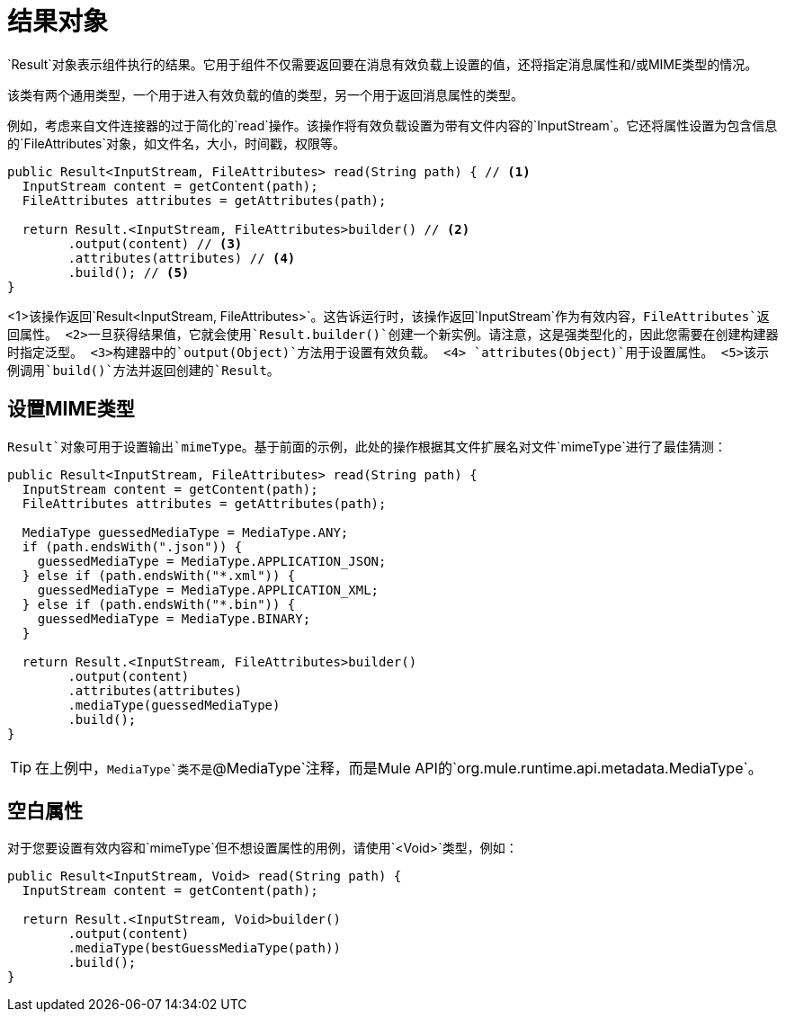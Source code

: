 = 结果对象
:keywords: mule, sdk, result, output, mimeType, attributes, operation, source

`Result`对象表示组件执行的结果。它用于组件不仅需要返回要在消息有效负载上设置的值，还将指定消息属性和/或MIME类型的情况。

该类有两个通用类型，一个用于进入有效负载的值的类型，另一个用于返回消息属性的类型。

例如，考虑来自文件连接器的过于简化的`read`操作。该操作将有效负载设置为带有文件内容的`InputStream`。它还将属性设置为包含信息的`FileAttributes`对象，如文件名，大小，时间戳，权限等。

[source, java, linenums]
----
public Result<InputStream, FileAttributes> read(String path) { // <1>
  InputStream content = getContent(path);
  FileAttributes attributes = getAttributes(path);

  return Result.<InputStream, FileAttributes>builder() // <2>
        .output(content) // <3>
        .attributes(attributes) // <4>
        .build(); // <5>
}
----

<1>该操作返回`Result<InputStream, FileAttributes>`。这告诉运行时，该操作返回`InputStream`作为有效内容，`FileAttributes`返回属性。
<2>一旦获得结果值，它就会使用`Result.builder()`创建一个新实例。请注意，这是强类型化的，因​​此您需要在创建构建器时指定泛型。
<3>构建器中的`output(Object)`方法用于设置有效负载。
<4> `attributes(Object)`用于设置属性。
<5>该示例调用`build()`方法并返回创建的`Result`。

== 设置MIME类型

`Result`对象可用于设置输出`mimeType`。基于前面的示例，此处的操作根据其文件扩展名对文件`mimeType`进行了最佳猜测：

[source, java, linenums]
----
public Result<InputStream, FileAttributes> read(String path) {
  InputStream content = getContent(path);
  FileAttributes attributes = getAttributes(path);

  MediaType guessedMediaType = MediaType.ANY;
  if (path.endsWith(".json")) {
    guessedMediaType = MediaType.APPLICATION_JSON;
  } else if (path.endsWith("*.xml")) {
    guessedMediaType = MediaType.APPLICATION_XML;
  } else if (path.endsWith("*.bin")) {
    guessedMediaType = MediaType.BINARY;
  }

  return Result.<InputStream, FileAttributes>builder()
        .output(content)
        .attributes(attributes)
        .mediaType(guessedMediaType)
        .build();
}
----

[TIP]
在上例中，`MediaType`类不是`@MediaType`注释，而是Mule API的`org.mule.runtime.api.metadata.MediaType`。

== 空白属性

对于您要设置有效内容和`mimeType`但不想设置属性的用例，请使用`<Void>`类型，例如：

[source, java, linenums]
----
public Result<InputStream, Void> read(String path) {
  InputStream content = getContent(path);

  return Result.<InputStream, Void>builder()
        .output(content)
        .mediaType(bestGuessMediaType(path))
        .build();
}
----
